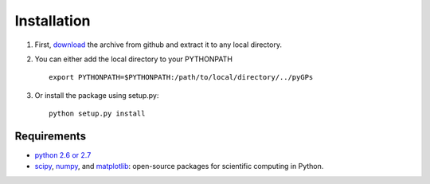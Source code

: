 Installation
============================
1. First, download_ the archive from github and extract it to any local directory.

.. _download: https://github.com/marionmari/pyGPs

2. You can either add the local directory to your PYTHONPATH ::

       export PYTHONPATH=$PYTHONPATH:/path/to/local/directory/../pyGPs


3. Or install the package using setup.py::

        python setup.py install

Requirements
------------
* `python 2.6 or 2.7`_
* `scipy`_, `numpy`_, and `matplotlib`_: open-source packages for scientific computing in Python. 

.. _python 2.6 or 2.7: http://www.python.org/
.. _scipy: http://www.scipy.org/
.. _numpy: http://www.numpy.org/
.. _matplotlib: http://matplotlib.org/

